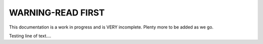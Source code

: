WARNING-READ FIRST
==================


This documentation is a work in progress and is VERY incomplete.  Plenty more to be added as we go.

Testing line of text....
